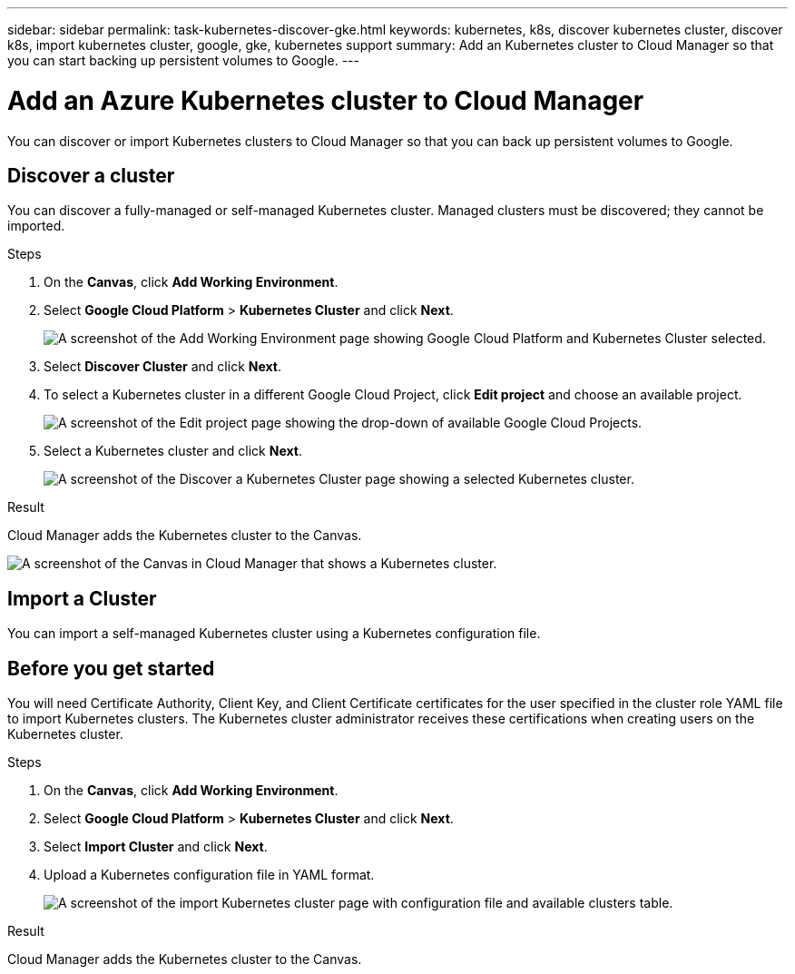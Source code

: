 ---
sidebar: sidebar
permalink: task-kubernetes-discover-gke.html
keywords: kubernetes, k8s, discover kubernetes cluster, discover k8s, import kubernetes cluster, google, gke, kubernetes support
summary: Add an Kubernetes cluster to Cloud Manager so that you can start backing up persistent volumes to Google.
---

= Add an Azure Kubernetes cluster to Cloud Manager
:hardbreaks:
:nofooter:
:icons: font
:linkattrs:
:imagesdir: ./media/

[.lead]
You can discover or import Kubernetes clusters to Cloud Manager so that you can back up persistent volumes to Google.

== Discover a cluster
You can discover a fully-managed or self-managed Kubernetes cluster. Managed clusters must be discovered; they cannot be imported.

.Steps

. On the *Canvas*, click *Add Working Environment*.

. Select *Google Cloud Platform* > *Kubernetes Cluster* and click *Next*.
+
image:screenshot-discover-kubernetes-gke.png[A screenshot of the Add Working Environment page showing Google Cloud Platform and Kubernetes Cluster selected.]

. Select *Discover Cluster* and click *Next*.

. To select a Kubernetes cluster in a different Google Cloud Project, click *Edit project* and choose an available project.
+
image:screenshot-k8s-gke-change-project.png[A screenshot of the Edit project page showing the drop-down of available Google Cloud Projects.]

. Select a Kubernetes cluster and click *Next*.
+
image:screenshot-k8s-gke-discover.png[A screenshot of the Discover a Kubernetes Cluster page showing a selected  Kubernetes cluster.]

.Result

Cloud Manager adds the Kubernetes cluster to the Canvas.

image:screenshot-k8s-gke-canvas.png[A screenshot of the Canvas in Cloud Manager that shows a Kubernetes cluster.]

== Import a Cluster
You can import a self-managed Kubernetes cluster using a Kubernetes configuration file.

== Before you get started
You will need Certificate Authority, Client Key, and Client Certificate certificates for the user specified in the cluster role YAML file to import Kubernetes clusters. The Kubernetes cluster administrator receives these certifications when creating users on the Kubernetes cluster.

.Steps

. On the *Canvas*, click *Add Working Environment*.

. Select *Google Cloud Platform* > *Kubernetes Cluster* and click *Next*.

. Select *Import Cluster* and click *Next*.

. Upload a Kubernetes configuration file in YAML format.
+
image:screenshot-k8s-gke-import-1.png[A screenshot of the import Kubernetes cluster page with configuration file and available clusters table.]

.Result

Cloud Manager adds the Kubernetes cluster to the Canvas.
